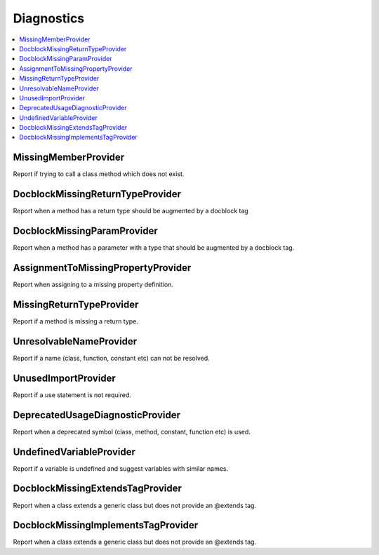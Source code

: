.. _diagnostics:

Diagnostics
===========


.. This document is generated via the `development:generate-documentation` command


.. contents::
   :depth: 2
   :backlinks: none
   :local:


MissingMemberProvider
---------------------

Report if trying to call a class method which does not exist.

.. tabs::

    .. tab:: missing method on instance 
        
        .. code-block:: php
        
            <?php
            
            class Foobar
            {
            }
            
            $f = new Foobar();
            $f->bar();
        
        Diagnostic(s):
        
        - ``ERROR``: ``Method "bar" does not exist on class "Foobar"``
        
    .. tab:: missing method for static invocation
        
        .. code-block:: php
        
            <?php
            
            class Foobar
            {
            }
            
            Foobar::bar();
        
        Diagnostic(s):
        
        - ``ERROR``: ``Method "bar" does not exist on class "Foobar"``
        
    .. tab:: missing enum case
        
        .. code-block:: php
        
            <?php
            
            enum Foobar
            {
                case Foo;
            }
            
            Foobar::Foo;
            Foobar::Bar;
        
        Diagnostic(s):
        
        - ``ERROR``: ``Case "Bar" does not exist on enum "Foobar"``
        
    .. tab:: enum contains const and case
        
        .. code-block:: php
        
            <?php
            
            enum Foobar
            {
                case Foo;
                public const Bar = 'Bar';
            }
            
            Foobar::Foo;
            Foobar::Bar;
        
    .. tab:: enum static method not existing
        
        .. code-block:: php
        
            <?php
            
            enum Foobar
            {
            }
            
            Foobar::foobar();
        
        Diagnostic(s):
        
        - ``ERROR``: ``Method "foobar" does not exist on enum "Foobar"``
        
    .. tab:: missing constant on class
        
        .. code-block:: php
        
            <?php
            
            class Foobar
            {
                const FOO = 'bar';
            }
            
            Foobar::FOO;
            Foobar::BAR;
        
        Diagnostic(s):
        
        - ``ERROR``: ``Constant "BAR" does not exist on class "Foobar"``
        
    .. tab:: missing property on class is not supported yet
        
        .. code-block:: php
        
            <?php
            
            class Foobar
            {
                public int $foo;
            }
            
            $f = new Foobar();
            $f->foo = 12;
            $f->barfoo = 'string';
        
DocblockMissingReturnTypeProvider
---------------------------------

Report when a method has a return type should be augmented by a docblock tag

.. tabs::

    .. tab:: method without return type
        
        .. code-block:: php
        
            <?php
            
            class Foobar
            {
                public function foo() {
                    return 'foobar';
                }
            }
        
        Diagnostic(s):
        
        - ``WARN``: ``Method "foo" is missing docblock return type: string``
        
DocblockMissingParamProvider
----------------------------

Report when a method has a parameter with a type that should be augmented by a docblock tag.

.. tabs::

    .. tab:: closure
        
        .. code-block:: php
        
            <?php
            
            class Foobar
            {
                public function foo(Closure $foobar) {
                }
            }
        
        Diagnostic(s):
        
        - ``WARN``: ``Method "foo" is missing @param $foobar``
        
    .. tab:: generator
        
        .. code-block:: php
        
            <?php
            
            /**
             * @template TKey
             * @template TValue of string
             */
            class Generator {
            }
            
            class Foobar
            {
                public function foo(Generator $foobar) {
                }
            }
        
        Diagnostic(s):
        
        - ``WARN``: ``Method "foo" is missing @param $foobar``
        
    .. tab:: iterable
        
        .. code-block:: php
        
            <?php
            
            class Foobar
            {
                public function foo(iterable $foobar) {
                }
            }
        
        Diagnostic(s):
        
        - ``WARN``: ``Method "foo" is missing @param $foobar``
        
    .. tab:: array
        
        .. code-block:: php
        
            <?php
            
            class Foobar
            {
                public function foo(array $foobar) {
                }
            }
        
        Diagnostic(s):
        
        - ``WARN``: ``Method "foo" is missing @param $foobar``
        
    .. tab:: no false positive for vardoc on promoted property
        
        .. code-block:: php
        
            <?php
            
            class Foobar
            {
                public function __construct(
                    /**
                     * @var array<'GET'|'POST'>
                     */
                    private array $foobar,
                    private array $barfoo
                ) {
                }
            }
        
        Diagnostic(s):
        
        - ``WARN``: ``Method "__construct" is missing @param $barfoo``
        
AssignmentToMissingPropertyProvider
-----------------------------------

Report when assigning to a missing property definition.

.. tabs::

    .. tab:: to non-existing property
        
        .. code-block:: php
        
            <?php
            
            class Foobar {
                public function baz(){ 
                    $this->bar = 'foo';
                }
            }
        
        Diagnostic(s):
        
        - ``WARN``: ``Property "bar" has not been defined``
        
MissingReturnTypeProvider
-------------------------

Report if a method is missing a return type.

.. tabs::

    .. tab:: missing return type
        
        .. code-block:: php
        
            <?php
            
            class Foobar {
                public function foo()
                {
                    return 'string';
                }
            }
        
        Diagnostic(s):
        
        - ``WARN``: ``Missing return type `string```
        
    .. tab:: unable to infer return type
        
        .. code-block:: php
        
            <?php
            
            class Foobar {
                public function foo()
                {
                    return foo();
                }
            }
            
            function foo() {
            }
        
        Diagnostic(s):
        
        - ``WARN``: ``Method "foo" is missing return type and the type could not be determined``
        
UnresolvableNameProvider
------------------------

Report if a name (class, function, constant etc) can not be resolved.

.. tabs::

    .. tab:: class name constant unresolvable
        
        .. code-block:: php
        
            <?php
            
            function foo(string $name)
            }
            
            
            foo(Foobar::class);
        
        Diagnostic(s):
        
        - ``ERROR``: ``Class "Foobar" not found``
        
    .. tab:: parameter
        
        .. code-block:: php
        
            <?php
            
            class RpcCommand
            {
                public function __construct(
                    $inputStream = Foo::BAR
                ) {
                }
            }
        
        Diagnostic(s):
        
        - ``ERROR``: ``Class "Foo" not found``
        
    .. tab:: unresolvable function
        
        .. code-block:: php
        
            <?php
            
            foobar();
        
        Diagnostic(s):
        
        - ``ERROR``: ``Function "foobar" not found``
        
    .. tab:: instanceof class
        
        .. code-block:: php
        
            <?php
            
            namespace Foo;
            
            if ($f instanceof Foobar) {
            }
        
        Diagnostic(s):
        
        - ``ERROR``: ``Class "Foobar" not found``
        
    .. tab:: unresolvable class
        
        .. code-block:: php
        
            <?php
            
            Foobar::class;
        
        Diagnostic(s):
        
        - ``ERROR``: ``Class "Foobar" not found``
        
    .. tab:: unresolvable namespaced function
        
        .. code-block:: php
        
            <?php
            
            namespace Foo;
            
            foobar();
        
        Diagnostic(s):
        
        - ``ERROR``: ``Function "foobar" not found``
        
UnusedImportProvider
--------------------

Report if a use statement is not required.

.. tabs::

    .. tab:: aliased import
        
        .. code-block:: php
        
            <?php
            
            use Foobar as Barfoo;
            use Bagggg as Bazgar;
            
            new Barfoo();
            
        
        Diagnostic(s):
        
        - ``WARN``: ``Name "Bazgar" is imported but not used``
        
    .. tab:: imported in one namespace but used in another
        
        .. code-block:: php
        
            <?php
            
            namespace One {
                use Foo;
            }
            
            namespace Two {
                new Foo();
            }
        
        Diagnostic(s):
        
        - ``WARN``: ``Name "Foo" is imported but not used``
        
    .. tab:: compact use unused
        
        .. code-block:: php
        
            <?php
            
            use Foobar\{Barfoo};
            
            new Foobar();
        
        Diagnostic(s):
        
        - ``WARN``: ``Name "Barfoo" is imported but not used``
        
    .. tab:: namespaced unused imports
        
        .. code-block:: php
        
            <?php
            
            namespace Foo;
            
            use Bar\Foobar;
            use Bag\Boo;
            
            new Boo();
        
        Diagnostic(s):
        
        - ``WARN``: ``Name "Foobar" is imported but not used``
        
    .. tab:: unused imort
        
        .. code-block:: php
        
            <?php
            
            use Foobar;
        
        Diagnostic(s):
        
        - ``WARN``: ``Name "Foobar" is imported but not used``
        
DeprecatedUsageDiagnosticProvider
---------------------------------

Report when a deprecated symbol (class, method, constant, function etc) is used.

.. tabs::

    .. tab:: deprecated class
        
        .. code-block:: php
        
            <?php
            
            /** @deprecated */
            class Deprecated {
                public static foo(): void {}
            }
            
            class NotDeprecated {
                public static foo(): void {}
            }
            
            $fo = new Deprecated();
            Deprecated::foo();
            new NotDeprecated();
        
        Diagnostic(s):
        
        - ``WARN``: ``Call to deprecated class "Deprecated"``
        - ``WARN``: ``Call to deprecated class "Deprecated"``
        
    .. tab:: deprecated constant
        
        .. code-block:: php
        
            <?php
            
            class Foobar
            {
                /** @deprecated This is deprecated */
                const FOO = 'BAR';
            
                const BAR = 'BAR';
            
                public function foo(Closure $foobar) {
                    $fo = self::FOO;
                    $ba = self::BAR;
                }
            }
        
        Diagnostic(s):
        
        - ``WARN``: ``Call to deprecated constant "FOO": This is deprecated``
        
    .. tab:: deprecated enum
        
        .. code-block:: php
        
            <?php
            
            /** @deprecated */
            enum Deprecated {
                case FOO;
            }
            
            enum NotDeprecated {
                case BAR;
            }
            
            $fo = Deprecated::FOO();
            Deprecated::foo();
            new NotDeprecated();
        
        Diagnostic(s):
        
        - ``WARN``: ``Call to deprecated enum "Deprecated"``
        - ``WARN``: ``Call to deprecated enum "Deprecated"``
        
    .. tab:: deprecated function
        
        .. code-block:: php
        
            <?php
            
            /** @deprecated */
            function bar(): void {}
            
            function notDeprecated(): void {}
            
            bar();
            
            notDeprecated();
        
        Diagnostic(s):
        
        - ``WARN``: ``Call to deprecated function "bar"``
        
    .. tab:: deprecated method
        
        .. code-block:: php
        
            <?php
            
            class Foobar
            {
                public function foo(Closure $foobar) {
                    $this->deprecated();
                    $this->notDeprecated();
                }
            
                /** @deprecated This is deprecated */
                public function deprecated(): void {}
            
                public function notDeprecated(): void {}
            }
        
        Diagnostic(s):
        
        - ``WARN``: ``Call to deprecated method "deprecated": This is deprecated``
        
    .. tab:: deprecated on trait
        
        .. code-block:: php
        
            <?php
            
            trait FoobarTrait {
                /** @deprecated This is deprecated */
                public function deprecated(): void {}
            }
            
            class Foobar
            {
                use FoobarTrait;
                public function foo(Closure $foobar) {
                    $this->deprecated();
                    $this->notDeprecated();
                }
            
                public function notDeprecated(): void {}
            }
        
        Diagnostic(s):
        
        - ``WARN``: ``Call to deprecated method "deprecated": This is deprecated``
        
    .. tab:: deprecated on property
        
        .. code-block:: php
        
            <?php
            
            class Foobar
            {
                /** @deprecated This is deprecated */
                public string $deprecated;
            
                public string $notDeprecated;
            
                public function foo(Closure $foobar) {
                    $fo = $this->deprecated;
                    $ba = $this->notDeprecated;
                }
            }
        
        Diagnostic(s):
        
        - ``WARN``: ``Call to deprecated property "deprecated": This is deprecated``
        
UndefinedVariableProvider
-------------------------

Report if a variable is undefined and suggest variables with similar names.

.. tabs::

    .. tab:: undefined variable
        
        .. code-block:: php
        
            <?php
            
            $zebra = 'one';
            $foa = 'two';
            
            if ($foo) {
            }
        
        Diagnostic(s):
        
        - ``ERROR``: ``Undefined variable "$foo", did you mean "$foa"``
        
    .. tab:: many undefined variables
        
        .. code-block:: php
        
            <?php
            
            $foz = 'one';
            $foa = 'two';
            $fob = 'three';
            
            if ($foo) {
            }
        
        Diagnostic(s):
        
        - ``ERROR``: ``Undefined variable "$foo", did you mean one of "$foz", "$foa", "$fob"``
        
    .. tab:: this in anonymous class
        
        .. code-block:: php
        
                <?php
                new class
                {
                    public function foo(): void
                    {
                        $this
                    }
                };
        
    .. tab:: undefined and no suggestions
        
        .. code-block:: php
        
            <?php
            
            if ($foa) {
            }
        
        Diagnostic(s):
        
        - ``ERROR``: ``Undefined variable "$foa"``
        
    .. tab:: after for loop
        
        .. code-block:: php
        
            <?php
            
            $plainArray = [];
            $list = [];
            foreach ($plainArray as $index => $data) {
                $list[$index] = $data;
            }
            
            return $list;
        
DocblockMissingExtendsTagProvider
---------------------------------

Report when a class extends a generic class but does not provide an @extends tag.

.. tabs::

    .. tab:: extends class requiring generic annotation
        
        .. code-block:: php
        
            <?php
            
            /**
             * @template T
             */
            class NeedGeneric
            {
            }
            
            class Foobar extends NeedGeneric
            {
            }
        
        Diagnostic(s):
        
        - ``WARN``: ``Missing generic tag `@extends NeedGeneric<mixed>```
        
    .. tab:: does not provide enough arguments
        
        .. code-block:: php
        
            <?php
            
            /**
             * @template T
             * @template P
             */
            class NeedGeneric
            {
            }
            
            /**
             * @extends NeedGeneric<int>
             */
            class Foobar extends NeedGeneric
            {
            }
        
        Diagnostic(s):
        
        - ``WARN``: ``Generic tag `@extends NeedGeneric<int>` should be compatible with `@extends NeedGeneric<mixed,mixed>```
        
    .. tab:: does not provide any arguments
        
        .. code-block:: php
        
            <?php
            
            /**
             * @template T of int
             */
            class NeedGeneric
            {
            }
            
            /**
             * @extends NeedGeneric
             */
            class Foobar extends NeedGeneric
            {
            }
        
        Diagnostic(s):
        
        - ``WARN``: ``Generic tag `@extends NeedGeneric` should be compatible with `@extends NeedGeneric<int>```
        
    .. tab:: provides empty arguments
        
        .. code-block:: php
        
            <?php
            
            /**
             * @template T of int
             */
            class NeedGeneric
            {
            }
            
            /**
             * @extends NeedGeneric<>
             */
            class Foobar extends NeedGeneric
            {
            }
        
        Diagnostic(s):
        
        - ``WARN``: ``Missing generic tag `@extends NeedGeneric<int>```
        
    .. tab:: wrong class
        
        .. code-block:: php
        
            <?php
            
            /**
             * @template T of int
             */
            class NeedGeneric
            {
            }
            
            /**
             * @extends NeedGeneic<int>
             */
            class Foobar extends NeedGeneric
            {
            }
        
        Diagnostic(s):
        
        - ``WARN``: ``Missing generic tag `@extends NeedGeneric<int>```
        
    .. tab:: does not provide multiple arguments
        
        .. code-block:: php
        
            <?php
            
            /**
             * @template T
             * @template P
             * @template Q
             */
            class NeedGeneric
            {
            }
            
            /**
             * @extends NeedGeneric<int>
             */
            class Foobar extends NeedGeneric
            {
            }
        
        Diagnostic(s):
        
        - ``WARN``: ``Generic tag `@extends NeedGeneric<int>` should be compatible with `@extends NeedGeneric<mixed,mixed,mixed>```
        
DocblockMissingImplementsTagProvider
------------------------------------

Report when a class extends a generic class but does not provide an @extends tag.

.. tabs::

    .. tab:: implements class requiring generic annotation
        
        .. code-block:: php
        
            <?php
            
            /**
             * @template T
             */
            interface NeedGeneric
            {
            }
            
            class Foobar implements NeedGeneric
            {
            }
        
        Diagnostic(s):
        
        - ``WARN``: ``Missing generic tag `@implements NeedGeneric<mixed>```
        
    .. tab:: does not provide enough arguments
        
        .. code-block:: php
        
            <?php
            
            /**
             * @template T
             * @template P
             */
            interface NeedGeneric
            {
            }
            
            /**
             * @implements NeedGeneric<int>
             */
            class Foobar implements NeedGeneric
            {
            }
        
        Diagnostic(s):
        
        - ``WARN``: ``Generic tag `@implements NeedGeneric<int>` should be compatible with `@implements NeedGeneric<mixed,mixed>```
        
    .. tab:: provides one but not another
        
        .. code-block:: php
        
            <?php
            
            /**
             * @template T
             */
            interface NeedGeneric1
            {
            }
            
            /**
             * @template T
             */
            interface NeedGeneric2
            {
            }
            
            
            /**
             * @implements NeedGeneric1<int>
             */
            class Foobar implements NeedGeneric1, NeedGeneric2
            {
            }
        
        Diagnostic(s):
        
        - ``WARN``: ``Missing generic tag `@implements NeedGeneric2<mixed>```
        
